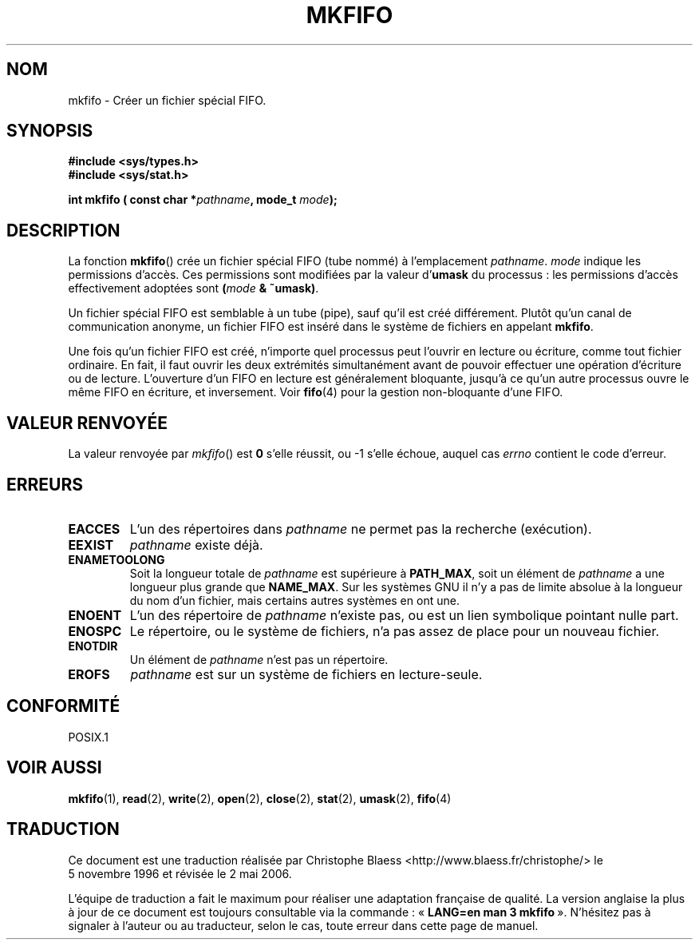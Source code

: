 .\" Hey Emacs! This file is -*- nroff -*- source.
.\"
.\" This manpage is Copyright (C) 1995 James R. Van Zandt <jrv@vanzandt.mv.com>
.\"
.\" Permission is granted to make and distribute verbatim copies of this
.\" manual provided the copyright notice and this permission notice are
.\" preserved on all copies.
.\"
.\" Permission is granted to copy and distribute modified versions of this
.\" manual under the conditions for verbatim copying, provided that the
.\" entire resulting derived work is distributed under the terms of a
.\" permission notice identical to this one
.\"
.\" Since the Linux kernel and libraries are constantly changing, this
.\" manual page may be incorrect or out-of-date.  The author(s) assume no
.\" responsibility for errors or omissions, or for damages resulting from
.\" the use of the information contained herein.  The author(s) may not
.\" have taken the same level of care in the production of this manual,
.\" which is licensed free of charge, as they might when working
.\" professionally.
.\"
.\" Formatted or processed versions of this manual, if unaccompanied by
.\" the source, must acknowledge the copyright and authors of this work.
.\"
.\" changed section from 2 to 3, aeb, 950919
.\"
.\" Traduction 05/11/1996 par Christophe Blaess (ccb@club-internet.fr)
.\" Màj 21/07/2003 LDP-1.56
.\" Màj 01/05/2006 LDP-1.67.1
.\"
.TH MKFIFO 3 "3 septembre 1995" LDP "Manuel du programmeur Linux"
.SH NOM
mkfifo \- Créer un fichier spécial FIFO.
.SH SYNOPSIS
.nf
.B #include <sys/types.h>
.B #include <sys/stat.h>
.sp
.BI "int mkfifo ( const char *" pathname ", mode_t " mode ");"
.fi
.SH DESCRIPTION
La fonction \fBmkfifo\fP() crée un fichier spécial FIFO (tube nommé)
à l'emplacement \fIpathname\fP.
\fImode\fP indique les permissions d'accès. Ces permissions sont modifiées
par la valeur d'\fBumask\fP du processus\ : les permissions d'accès effectivement
adoptées sont \fB(\fP\fImode\fP\fB & ~umask)\fP.
.PP
Un fichier spécial FIFO est semblable à un tube (pipe), sauf qu'il est
créé différement. Plutôt qu'un canal de communication anonyme, un fichier
FIFO est inséré dans le système de fichiers en appelant \fBmkfifo\fP.
.PP
Une fois qu'un fichier FIFO est créé, n'importe quel processus peut
l'ouvrir en lecture ou écriture, comme tout fichier ordinaire.
En fait, il faut ouvrir les deux extrémités simultanément avant de
pouvoir effectuer une opération d'écriture ou de lecture. L'ouverture
d'un FIFO en lecture est généralement bloquante, jusqu'à ce qu'un
autre processus ouvre le même FIFO en écriture, et inversement. Voir
.BR fifo (4)
pour la gestion non-bloquante d'une FIFO.
.SH "VALEUR RENVOYÉE"
La valeur renvoyée par \fImkfifo\fP() est \fB0\fP s'elle réussit, ou \-1 s'elle
échoue, auquel cas \fIerrno\fP contient le code d'erreur.
.SH ERREURS
.TP
.B EACCES
L'un des répertoires dans \fIpathname\fP ne permet pas la recherche (exécution).
.TP
.B EEXIST
\fIpathname\fP existe déjà.
.TP
.B ENAMETOOLONG
Soit la longueur totale de \fIpathname\fP est supérieure à \fBPATH_MAX\fP,
soit un élément de \fIpathname\fP a une longueur plus grande que \fBNAME_MAX\fP.
Sur les systèmes GNU il n'y a pas de limite absolue à la longueur du nom d'un
fichier, mais certains autres systèmes en ont une.
.TP
.B ENOENT
L'un des répertoire de \fIpathname\fP n'existe pas, ou est un lien symbolique
pointant nulle part.
.TP
.B ENOSPC
Le répertoire, ou le système de fichiers, n'a pas assez de place
pour un nouveau fichier.
.TP
.B ENOTDIR
Un élément de \fIpathname\fP n'est pas un répertoire.
.TP
.B EROFS
\fIpathname\fP est sur un système de fichiers en lecture\-seule.
.SH "CONFORMITÉ"
POSIX.1
.SH "VOIR AUSSI"
.BR mkfifo (1),
.BR read (2),
.BR write (2),
.BR open (2),
.BR close (2),
.BR stat (2),
.BR umask (2),
.BR fifo (4)
.SH TRADUCTION
.PP
Ce document est une traduction réalisée par Christophe Blaess
<http://www.blaess.fr/christophe/> le 5\ novembre\ 1996
et révisée le 2\ mai\ 2006.
.PP
L'équipe de traduction a fait le maximum pour réaliser une adaptation
française de qualité. La version anglaise la plus à jour de ce document est
toujours consultable via la commande\ : «\ \fBLANG=en\ man\ 3\ mkfifo\fR\ ».
N'hésitez pas à signaler à l'auteur ou au traducteur, selon le cas, toute
erreur dans cette page de manuel.
